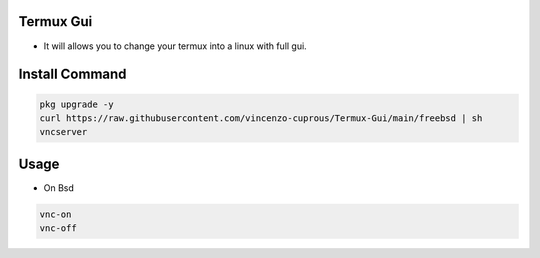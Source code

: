Termux Gui
==========

- It will allows you to change your termux into a linux with full gui.

Install Command
===============

.. code-block:: bash

   pkg upgrade -y
   curl https://raw.githubusercontent.com/vincenzo-cuprous/Termux-Gui/main/freebsd | sh
   vncserver

Usage
=====

- On Bsd

.. code-block:: bash

   vnc-on
   vnc-off
